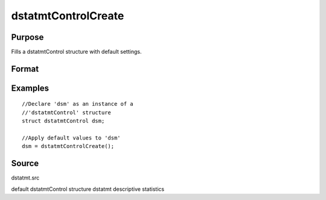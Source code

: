 
dstatmtControlCreate
==============================================

Purpose
----------------

Fills a dstatmtControl structure with default settings.

Format
----------------
.. function:: dstatmtControlCreate()

    :returns: c (*struct*) instance of :class:`dstatmtControl` struct with members set to default values.

Examples
----------------

::

    //Declare 'dsm' as an instance of a 
    //'dstatmtControl' structure
    struct dstatmtControl dsm;
    
    //Apply default values to 'dsm'
    dsm = dstatmtControlCreate();

Source
------

dstatmt.src

.. seealso:: Functions :func:`dstatmt`

default dstatmtControl structure dstatmt descriptive statistics
